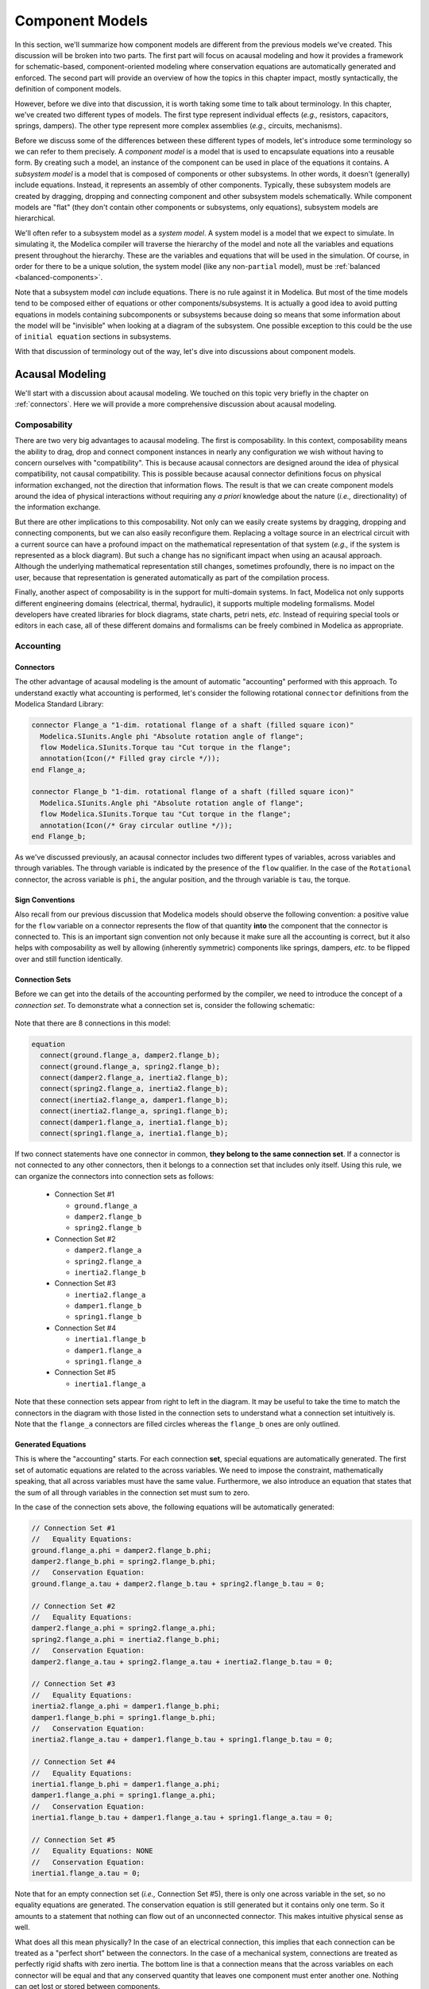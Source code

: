 .. _model-comps:

Component Models
----------------

In this section, we'll summarize how component models are different
from the previous models we've created.  This discussion will be
broken into two parts.  The first part will focus on acausal modeling
and how it provides a framework for schematic-based,
component-oriented modeling where conservation equations are
automatically generated and enforced.  The second part will provide an
overview of how the topics in this chapter impact, mostly
syntactically, the definition of component models.

However, before we dive into that discussion, it is worth taking some
time to talk about terminology.  In this chapter, we've created two
different types of models.  The first type represent individual
effects (*e.g.,* resistors, capacitors, springs, dampers).  The other
type represent more complex assemblies (*e.g.,* circuits, mechanisms).

Before we discuss some of the differences between these different
types of models, let's introduce some terminology so we can refer to
them precisely.  A *component model* is a model that is used to
encapsulate equations into a reusable form.  By creating such a model,
an instance of the component can be used in place of the equations it
contains.  A *subsystem model* is a model that is composed of
components or other subsystems.  In other words, it doesn't
(generally) include equations.  Instead, it represents an assembly of
other components.  Typically, these subsystem models are created by
dragging, dropping and connecting component and other subsystem models
schematically.  While component models are "flat" (they don't contain
other components or subsystems, only equations), subsystem models are
hierarchical.

We'll often refer to a subsystem model as a *system model*.  A system
model is a model that we expect to simulate.  In simulating it, the
Modelica compiler will traverse the hierarchy of the model and note
all the variables and equations present throughout the hierarchy.
These are the variables and equations that will be used in the
simulation.  Of course, in order for there to be a unique solution,
the system model (like any non-``partial`` model), must be
:ref:`balanced <balanced-components>`.

Note that a subsystem model *can* include equations.  There is no rule
against it in Modelica.  But most of the time models tend to be
composed either of equations or other components/subsystems.  It is
actually a good idea to avoid putting equations in models containing
subcomponents or subsystems because doing so means that some information
about the model will be "invisible" when looking at a diagram of the
subsystem.  One possible exception to this could be the use of
``initial equation`` sections in subsystems.

With that discussion of terminology out of the way, let's dive
into discussions about component models.

.. _acausal-modeling:

Acausal Modeling
^^^^^^^^^^^^^^^^

We'll start with a discussion about acausal modeling.  We touched on
this topic very briefly in the chapter on :ref:`connectors`.  Here we
will provide a more comprehensive discussion about acausal modeling.

Composability
~~~~~~~~~~~~~

There are two very big advantages to acausal modeling.  The first is
composability.  In this context, composability means the ability to
drag, drop and connect component instances in nearly any configuration
we wish without having to concern ourselves with "compatibility".
This is because acausal connectors are designed around the idea of
physical compatibility, not causal compatibility.  This is possible
because acausal connector definitions focus on physical information
exchanged, not the direction that information flows. The result is
that we can create component models around the idea of physical
interactions without requiring any *a priori* knowledge about the
nature (*i.e.,* directionality) of the information exchange.

But there are other implications to this composability.  Not only can
we easily create systems by dragging, dropping and connecting
components, but we can also easily reconfigure them.  Replacing a
voltage source in an electrical circuit with a current source can have
a profound impact on the mathematical representation of that system
(*e.g.,* if the system is represented as a block diagram).  But such a
change has no significant impact when using an acausal approach.
Although the underlying mathematical representation still changes,
sometimes profoundly, there is no impact on the user, because that
representation is generated automatically as part of the compilation
process.

.. todo:: I really need to include one of the typical examples here.

Finally, another aspect of composability is in the support for
multi-domain systems.  In fact, Modelica not only supports different
engineering domains (electrical, thermal, hydraulic), it supports
multiple modeling formalisms.  Model developers have created libraries
for block diagrams, state charts, petri nets, *etc.* Instead of
requiring special tools or editors in each case, all of these
different domains and formalisms can be freely combined in Modelica as
appropriate.

.. _flow-signs:

Accounting
~~~~~~~~~~

.. index:: connect; flow

Connectors
++++++++++

The other advantage of acausal modeling is the amount of automatic
"accounting" performed with this approach.  To understand exactly what
accounting is performed, let's consider the following rotational
``connector`` definitions from the Modelica Standard Library:

.. code-block:: modelica

    connector Flange_a "1-dim. rotational flange of a shaft (filled square icon)"
      Modelica.SIunits.Angle phi "Absolute rotation angle of flange";
      flow Modelica.SIunits.Torque tau "Cut torque in the flange";
      annotation(Icon(/* Filled gray circle */));
    end Flange_a;

    connector Flange_b "1-dim. rotational flange of a shaft (filled square icon)"
      Modelica.SIunits.Angle phi "Absolute rotation angle of flange";
      flow Modelica.SIunits.Torque tau "Cut torque in the flange";
      annotation(Icon(/* Gray circular outline */));
    end Flange_b;

As we've discussed previously, an acausal connector includes two
different types of variables, across variables and through variables.
The through variable is indicated by the presence of the ``flow``
qualifier.  In the case of the ``Rotational`` connector, the across
variable is ``phi``, the angular position, and the through variable is
``tau``, the torque.

Sign Conventions
++++++++++++++++

Also recall from our previous discussion that Modelica models should
observe the following convention: a positive value for the ``flow``
variable on a connector represents the flow of that quantity **into**
the component that the connector is connected to.  This is an
important sign convention not only because it make sure all the
accounting is correct, but it also helps with composability as well by
allowing (inherently symmetric) components like springs, dampers,
*etc.* to be flipped over and still function identically.

.. index:: connection set

.. _connection-sets:

Connection Sets
+++++++++++++++

Before we can get into the details of the accounting performed by the
compiler, we need to introduce the concept of a *connection set*.  To
demonstrate what a connection set is, consider the following
schematic:

.. figure:: /ModelicaByExample/Components/Rotational/Examples/SMD.*
   :width: 80%
   :align: center
   :alt: Spring mass damper connection set
   :figclass: align-center diagram

Note that there are 8 connections in this model:

.. code-block:: modelica

    equation
      connect(ground.flange_a, damper2.flange_b);
      connect(ground.flange_a, spring2.flange_b);
      connect(damper2.flange_a, inertia2.flange_b);
      connect(spring2.flange_a, inertia2.flange_b);
      connect(inertia2.flange_a, damper1.flange_b);
      connect(inertia2.flange_a, spring1.flange_b);
      connect(damper1.flange_a, inertia1.flange_b);
      connect(spring1.flange_a, inertia1.flange_b);

If two connect statements have one connector in common, **they belong
to the same connection set**.  If a connector is not connected to any
other connectors, then it belongs to a connection set that includes
only itself.  Using this rule, we can organize the connectors into
connection sets as follows:

  * Connection Set #1

    * ``ground.flange_a``
    * ``damper2.flange_b``
    * ``spring2.flange_b``

  * Connection Set #2

    * ``damper2.flange_a``
    * ``spring2.flange_a``
    * ``inertia2.flange_b``

  * Connection Set #3

    * ``inertia2.flange_a``
    * ``damper1.flange_b``
    * ``spring1.flange_b``

  * Connection Set #4

    * ``inertia1.flange_b``
    * ``damper1.flange_a``
    * ``spring1.flange_a``

  * Connection Set #5

    * ``inertia1.flange_a``

Note that these connection sets appear from right to left in the
diagram.  It may be useful to take the time to match the connectors in
the diagram with those listed in the connection sets to understand
what a connection set intuitively is.  Note that the ``flange_a``
connectors are filled circles whereas the ``flange_b`` ones are only
outlined.

Generated Equations
+++++++++++++++++++

This is where the "accounting" starts.  For each connection **set**,
special equations are automatically generated.  The first set of
automatic equations are related to the across variables.  We need to
impose the constraint, mathematically speaking, that all across
variables must have the same value.  Furthermore, we also introduce an
equation that states that the sum of all through variables in the
connection set must sum to zero.

In the case of the connection sets above, the following equations will
be automatically generated:

.. code-block:: modelica

    // Connection Set #1
    //   Equality Equations:
    ground.flange_a.phi = damper2.flange_b.phi;
    damper2.flange_b.phi = spring2.flange_b.phi;
    //   Conservation Equation:
    ground.flange_a.tau + damper2.flange_b.tau + spring2.flange_b.tau = 0;

    // Connection Set #2
    //   Equality Equations:
    damper2.flange_a.phi = spring2.flange_a.phi;
    spring2.flange_a.phi = inertia2.flange_b.phi;
    //   Conservation Equation:
    damper2.flange_a.tau + spring2.flange_a.tau + inertia2.flange_b.tau = 0;

    // Connection Set #3
    //   Equality Equations:
    inertia2.flange_a.phi = damper1.flange_b.phi;
    damper1.flange_b.phi = spring1.flange_b.phi;
    //   Conservation Equation:
    inertia2.flange_a.tau + damper1.flange_b.tau + spring1.flange_b.tau = 0;

    // Connection Set #4
    //   Equality Equations:
    inertia1.flange_b.phi = damper1.flange_a.phi;
    damper1.flange_a.phi = spring1.flange_a.phi;
    //   Conservation Equation:
    inertia1.flange_b.tau + damper1.flange_a.tau + spring1.flange_a.tau = 0;

    // Connection Set #5
    //   Equality Equations: NONE
    //   Conservation Equation:
    inertia1.flange_a.tau = 0;

Note that for an empty connection set (*i.e.,* Connection Set #5),
there is only one across variable in the set, so no equality equations
are generated.  The conservation equation is still generated but it
contains only one term.  So it amounts to a statement that nothing can
flow out of an unconnected connector.  This makes intuitive physical
sense as well.

What does all this mean physically?  In the case of an electrical
connection, this implies that each connection can be treated as a
"perfect short" between the connectors.  In the case of a mechanical
system, connections are treated as perfectly rigid shafts with zero
inertia.  The bottom line is that a connection means that the across
variables on each connector will be equal and that any conserved
quantity that leaves one component must enter another one.  Nothing
can get lost or stored between components.

Conservation
++++++++++++

There are two important consequences to these equations.  The first is
that the ``flow`` variable is automatically conserved.  Typical
``flow`` variables are current, torque, mass flow rate, etc.  Since
these are all the time derivative of a conserved quantity (*i.e.,*
charge, angular momentum and mass, respectively), such equations are
automatically conserving these quantities.

But something else is being implicitly conserved as well.
Specifically, **we can ensure that energy is conserved** as well.  For
all of these domains, the power flow through a connector can be
represented by the product of the through variable and either the
across variable or a derivative of the across variable.  As a result,
for each domain we can easily derive a power conservation equation
from the equations automatically generated for the connection set.
From our example above, we know that in the first connection set we
have the following equations:

.. code-block:: modelica

    ground.flange_a.phi = damper2.flange_b.phi;
    damper2.flange_b.phi = spring2.flange_b.phi;
    ground.flange_a.tau + damper2.flange_b.tau + spring2.flange_b.tau = 0;

If we multiply the last equation by ``der(ground.flange_a.phi)``, the
angular velocity of the ``ground.flange_a`` connector, we get:

.. code-block:: modelica

    der(ground.flange_a.phi)*ground.flange_a.tau
    + der(ground.flange_a.phi)*damper2.flange_b.tau
    + der(ground.flange_a.phi)*spring2.flange_b.tau = 0;

However, we also know that all the across variables in the connection
set are equal.  As a result, their derivatives must also be equal.
This means that we can substitute any one of them for another.  Making
two such substitutions yields:

.. code-block:: modelica

    der(ground.flange_a.phi)*ground.flange_a.tau
    + der(damper2.flange_b.phi)*damper2.flange_b.tau
    + der(spring2.flange_b.phi)*spring2.flange_b.tau = 0;

The first term in the equation above is the power flowing into the
``ground`` component through ``flange_a``.  The second term is the
power flowing into the ``damper2`` component through ``flange_b``.
The last term is the power flowing into the ``spring2`` component
through ``flange_b``.  Since these represent the power flowing through
all connectors in the connection set, this implies that power is
conserved by that connection set (*i.e.,* all power that flows out of
one component must flow into another, nothing is lost or stored).

.. _balanced-components:

Balanced Components
+++++++++++++++++++

.. index:: balanced models
.. index:: models; balanced
.. index:: models; equations; number

If we look carefully at the previous discussion on equations generated
involving acausal variables in connection sets, we'll see something
very interesting.  But to see it, we first need to review a few things
we've learned about connectors and connector sets:

  1. A connection can only belong to one connection set.
  2. As we learned in our previous discussion on :ref:`acausal-vars`,
     for every through variable in a connector (*i.e.,* a variable
     declared with the ``flow`` qualifier), there must be a matching
     across variable (*i.e.,* a variable without any qualifier).
  3. The number of equations generated in a connection set is equal to
     the number of connectors in the connection set multiplied by the
     number of through-across pairs in the connector.

Remember that acausal variables come in pairs.  Equations for half of
those variables (one per pair) will be generated automatically via
connections.  That means the remaining half of the equations must come
from the component models themselves.

Keep in mind that this discussion is focused only on acausal variables
in connectors.  We also need to take into account two other cases:

  1. Variables declared within a component model (as opposed to on a
     connector).
  2. Causal variables on connectors (*i.e.,* those qualified by either
     ``input`` or ``output``).

Modelica requires that any non-``partial`` model be balanced.  But
what does that mean?  It means that the component should provide the
proper number of equations (no more and no less than necessary).  The question is how to compute the number of equations
required?

We already have a start based on our discussion about acausal
variables.  Since half of the equations needed for acausal variables
come from generated equations, the other half must come from within
component models containing these connectors.  Specifically, the
component must provide one equation for every through-across pair in
each of its connectors.  In addition, it should also provide one
equation for every variable on its connectors that has the ``output``
qualifier (note, the component does not have to provide equations for
any variables on its connectors with the ``input`` qualifier).  The
rationale here is that a component can assume that all ``input``
signals are known (specified externally) and that it is responsible
for computing any ``output`` signals it advertises.  Finally, any
(non-``parameter``) variable declared within the component must also
have an equation.

In summary, the number of equations that a component must provide is
the sum of:

  1. The number of through-across pairs across all its connectors
  2. The number of non-``parameter`` variables declared in the
     component model.
  3. The number of ``output`` variables across all its connectors.

Note that these equations can (and frequently do) originate in a
``partial`` model that is inherited.

If the number of equations provided by a component equals the number
of equations required, then the component model is said to be
**balanced**.

Component Definitions
^^^^^^^^^^^^^^^^^^^^^

In this chapter we've discussed how to create component models.
Fundamentally, nothing has changed since we first discussed what a
:ref:`model-definition` should include.  But it is worth emphasizing a
few things about component models.

Blocks
~~~~~~

.. index:: block

First, in the discussion on :ref:`block-components` we introduced the
idea of a ``block``.  A ``block`` is a special kind of ``model`` where
the connectors contain only ``input`` and ``output`` signals.

Conditional Variables/Connectors
~~~~~~~~~~~~~~~~~~~~~~~~~~~~~~~~

Another thing we saw in our discussion of the
:ref:`optional-ground-connector` was the ability to make a declaration
conditional.  The expression on which the conditional declaration
depends cannot change as a function of time (*i.e.,* the variable
cannot appear and disappear during the simulation).  Instead, it must
be a function of parameters and constants so that the compiler or
simulation runtime can determine whether the variable should be
present prior to simulation.  As we saw, the syntax for such a
declaration is:

.. code-block:: modelica

    VariableType variableName(/* modifications /*) if conditional_expression;

In other words, by including the ``if`` keyword and a conditional
expression immediately after the name of the variable (and any
modifications that are applied to the variable), we can make the
declaration of that variable conditional.  When the conditional
expression is ``true``, the conditional variable will be present.
When it is ``false``, it will not be present.

Model Limitations
~~~~~~~~~~~~~~~~~

.. _assertions:

``assert``
++++++++++

.. index:: ! assert

To understand how to enforce model limitations, we must first explain
the ``assert`` function.  The syntax of a call to the ``assert``
function is:

.. code-block:: modelica

    assert(conditional_expression, "Explanation of failure", assertLevel);

where ``conditional_expression`` is an expression that yields either
``true`` or ``false``.  A value of ``false`` indicates a failure of
the assertion.  We'll discuss the consequences of that momentarily.
The second argument must be a ``String`` that describes the reason
that the assertion failed.  The last argument, ``assertLevel``, is of
type ``AssertionLevel`` (which was defined in our previous discussion
on ``enumerations``).  This last argument is **optional** and has the
default value of ``AssertionalLevel.error``.

Now that we know how to use the ``assert`` function, let's examine the
consequences of assertions during simulation to understand why they
are important.

Defining Model Limitations
++++++++++++++++++++++++++

.. index:: model limitations
.. index:: assert
.. index:: assertions

When creating a component ``model`` (or any ``model``, for that
matter), it is useful to incorporate any limitations on the equations
in a model by including them directly in the model.  This is done by
adding ``assert`` calls in either the ``equation`` or ``algorithm``
section.  As their name implies, these assertions assert that certain
conditions must always be true.

If the equations within a model are only accurate or applicable under
certain conditions, it is essential that these conditions be included
in the model via assertions.  Otherwise, the model may silently yield
an incorrect solution.  If not uncovered, this could lead to bad
decisions based on model solutions.  If it is uncovered, it will
undermine the trust people have in the models.  So always try to
capture such model limitations.

.. index:: candidate solutions

It is worth taking a moment to understand what impact such an
assertion has during simulation.  Part of the simulation process is
the generation of so-called *candidate solutions*.  These solutions
may, or may not, end up being actual solutions.  They are usually
generated as the underlying solvers propose solutions and then check
to make sure that the solutions are accurate to within some numerical
tolerance.  Those candidate solutions that are found to be inaccurate
are typically refined in some way until a sufficiently accurate
solution is found.

If a candidate solution violates an assertion, then it is
automatically considered to be inaccurate.  The violated assertion
will automatically trigger the refinement process in an attempt to
find a solution that is more accurate and, hopefully, doesn't violate
the assertion.  However, if these refinement processes lead to a
solution that is sufficiently accurate (*i.e.,* satisfies the accuracy
requirements to within the acceptable tolerance), but that solution
still violates any assertions in the system, then the simulation
environment will do one of two things.  If the ``level`` argument in
the ``assert`` call is ``AssertionLevel.error`` then the simulation is
terminated.  If, on the other hand, the ``level`` argument is
``AssertionLevel.warning``, then the assertion description will be
used to generate a warning message to the user.  How this message is
delivered is specific to each simulation environment.  Recall that the
default value for the ``level`` argument (if none is provided in the
call to ``assert``) is ``AssertionLevel.error``.
